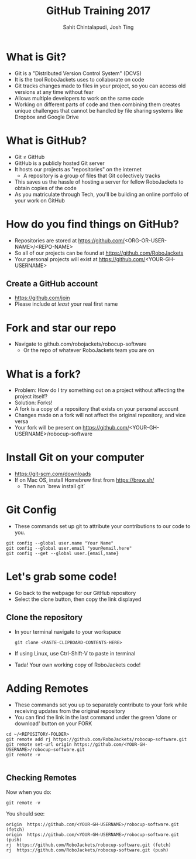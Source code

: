 #+TITLE: GitHub Training 2017
#+AUTHOR: Sahit Chintalapudi, Josh Ting 
#+EMAIL: schintalapudi@gatech.edu, josh.ting@gatech.edu

* What is Git?
- Git is a "Distributed Version Control System" (DCVS)
- It is the tool RoboJackets uses to collaborate on code
- Git tracks changes made to files in your project, so you can access old versions at any time without fear
- Allows multiple developers to work on the same code
- Working on different parts of code and then combining them creates unique challenges that
  cannot be handled by file sharing systems like Dropbox and Google Drive

* What is GitHub?
- Git \neq GitHub
- GitHub is a publicly hosted Git server
- It hosts our projects as "repositories" on the internet
    - A repository is a group of files that Git collectively tracks
- This saves us the hassle of hosting a server for fellow RoboJackets to
  obtain copies of the code
- As you matriculate through Tech, you'll be building an online portfolio of
  your work on GitHub

* How do you find things on GitHub?
- Repositories are stored at https://github.com/<ORG-OR-USER-NAME>/<REPO-NAME>
- So all of our projects can be found at https://github.com/RoboJackets
- Your personal projects will exist at https://github.com/<YOUR-GH-USERNAME>

** Create a GitHub account
- [[https://github.com/join%0A][https://github.com/join]]
- Please include /at least/ your real first name
# Emphasize this requirement is for display name on GitHub, not username

[[file:https://i.imgur.com/0cdXQXW.png]]

* Fork and star our repo
- Navigate to github.com/robojackets/robocup-software
    - Or the repo of whatever RoboJackets team you are on

[[file:https://i.imgur.com/3CtCTqj.png]]

* What is a fork?
- Problem: How do I try something out on a project without affecting the project itself?
- Solution: Forks!
- A fork is a copy of a repository that exists on your personal account
- Changes made on a fork will not affect the original repository, and vice versa
- Your fork will be present on https://github.com/<YOUR-GH-USERNAME>/robocup-software

* Install Git on your computer
- https://git-scm.com/downloads
- If on Mac OS, install Homebrew first from https://brew.sh/
    - Then run `brew install git`

* Git Config
- These commands set up git to attribute your contributions to our code to you.
# third command verifies that things are working

  #+BEGIN_SRC shell
    git config --global user.name "Your Name"
    git config --global user.email "your@email.here"
    git config --get --global user.{email,name}
  #+END_SRC

* Let's grab some code!
- Go back to the webpage for our GitHub repository
- Select the clone button, then copy the link displayed
[[file:https://i.imgur.com/YjWCoqJ.png]]

** Clone the repository
- In your terminal navigate to your workspace

  #+BEGIN_SRC shell
  git clone <PASTE-CLIPBOARD-CONTENTS-HERE>
  #+END_SRC

- If using Linux, use Ctrl-Shift-V to paste in terminal
- Tada! Your own working copy of RoboJackets code!

* Adding Remotes
- These commands set you up to separately contribute to your fork while receiving updates from the original repository
- You can find the link in the last command under the green 'clone or download' button on your FORK

# Emphasize that the brackets are to be replaced
#+BEGIN_SRC shell
  cd ~/<REPOSITORY-FOLDER>
  git remote add rj https://github.com/RoboJackets/robocup-software.git
  git remote set-url origin https://github.com/<YOUR-GH-USERNAME>/robocup-software.git
  git remote -v

#+END_SRC

** Checking Remotes
Now when you do:
#+BEGIN_SRC shell
  git remote -v
#+END_SRC
You should see:
#+BEGIN_SRC shell
origin  https://github.com/<YOUR-GH-USERNAME>/robocup-software.git (fetch)
origin  https://github.com/<YOUR-GH-USERNAME>/robocup-software.git (push)
rj  https://github.com/RoboJackets/robocup-software.git (fetch)
rj  https://github.com/RoboJackets/robocup-software.git (push)
#+END_SRC
